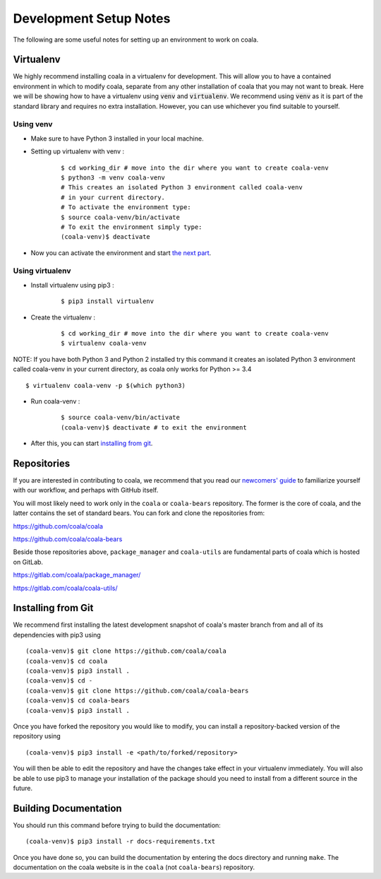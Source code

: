 Development Setup Notes
=======================

The following are some useful notes for setting up an environment to work on
coala.

Virtualenv
----------

We highly recommend installing coala in a virtualenv for development. This
will allow you to have a contained environment in which to modify coala,
separate from any other installation of coala that you may not want to break.
Here we will be showing how to have a virtualenv using :code:`venv` and
:code:`virtualenv`. We recommend using :code:`venv` as it is part
of the standard library and requires no extra installation. However,
you can use whichever you find suitable to yourself.

Using venv
~~~~~~~~~~

- Make sure to have Python 3 installed in your local machine.

- Setting up virtualenv with venv :
    ::

        $ cd working_dir # move into the dir where you want to create coala-venv
        $ python3 -m venv coala-venv
        # This creates an isolated Python 3 environment called coala-venv
        # in your current directory.
        # To activate the environment type:
        $ source coala-venv/bin/activate
        # To exit the environment simply type:
        (coala-venv)$ deactivate

- Now you can activate the environment and start
  `the next part <https://coala.io/devsetup#installing-from-git>`_.

Using virtualenv
~~~~~~~~~~~~~~~~

- Install virtualenv using pip3 :
    ::

        $ pip3 install virtualenv

- Create the virtualenv :
    ::

        $ cd working_dir # move into the dir where you want to create coala-venv
        $ virtualenv coala-venv

NOTE:
If you have both Python 3 and Python 2 installed try this command
it creates an isolated Python 3 environment called coala-venv
in your current directory, as coala only works for Python >= 3.4
::

    $ virtualenv coala-venv -p $(which python3)

- Run coala-venv :
    ::

        $ source coala-venv/bin/activate
        (coala-venv)$ deactivate # to exit the environment

- After this, you can start
  `installing from git <https://coala.io/devsetup#installing-from-git>`_.

Repositories
------------

If you are interested in contributing to coala, we recommend that you read
our `newcomers' guide <http://api.coala.io/en/latest/Developers/Newcomers_Guide.html>`__
to familiarize yourself with our workflow, and perhaps with GitHub itself.

You will most likely need to work only in the ``coala`` or ``coala-bears``
repository. The former is the core of coala, and the latter contains the set
of standard bears. You can fork and clone the repositories from:

https://github.com/coala/coala

https://github.com/coala/coala-bears

Beside those repositories above, ``package_manager`` and ``coala-utils``
are fundamental parts of coala which is hosted on GitLab.

https://gitlab.com/coala/package_manager/

https://gitlab.com/coala/coala-utils/

Installing from Git
-------------------

We recommend first installing the latest development snapshot of coala's
master branch from and all of its dependencies with pip3 using

::

    (coala-venv)$ git clone https://github.com/coala/coala
    (coala-venv)$ cd coala
    (coala-venv)$ pip3 install .
    (coala-venv)$ cd -
    (coala-venv)$ git clone https://github.com/coala/coala-bears
    (coala-venv)$ cd coala-bears
    (coala-venv)$ pip3 install .

Once you have forked the repository you would like to modify, you can
install a repository-backed version of the repository using

::

    (coala-venv)$ pip3 install -e <path/to/forked/repository>

You will then be able to edit the repository and have the changes take effect
in your virtualenv immediately. You will also be able to use pip3 to manage
your installation of the package should you need to install from a different
source in the future.


Building Documentation
----------------------

You should run this command before trying to build the documentation:

::

    (coala-venv)$ pip3 install -r docs-requirements.txt

Once you have done so, you can build the documentation by entering the docs
directory and running ``make``. The documentation on the coala website is in
the ``coala`` (not ``coala-bears``) repository.
